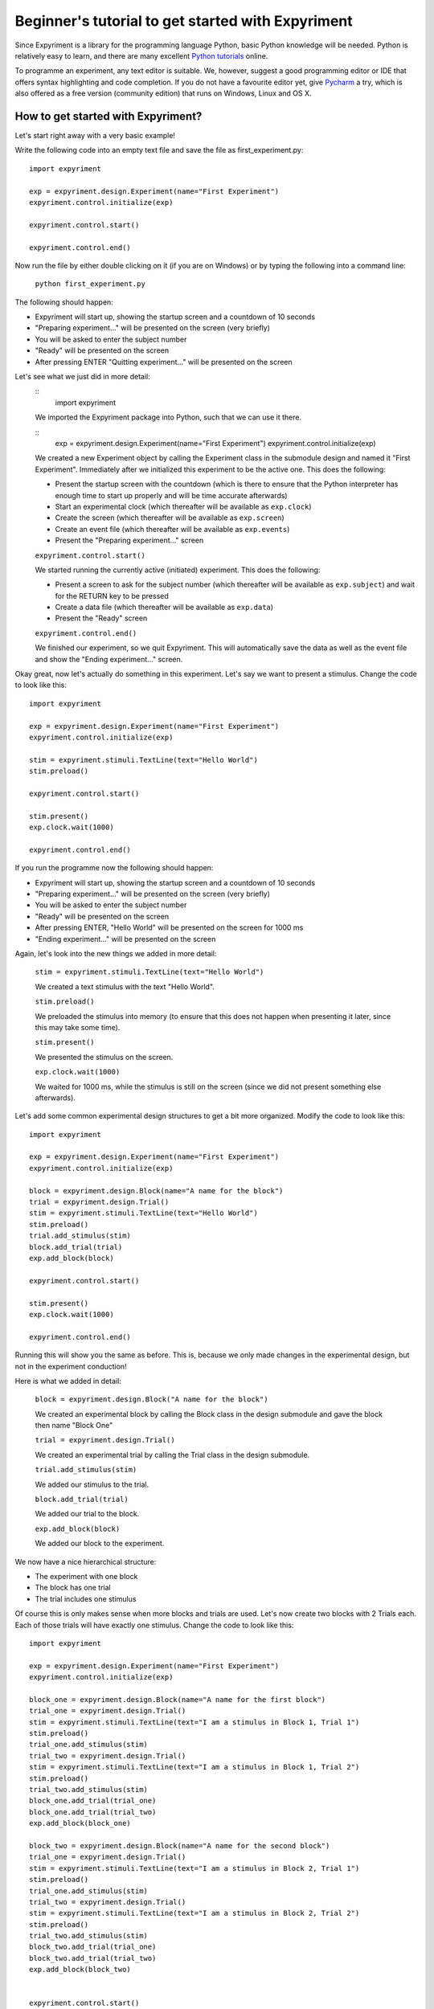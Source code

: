 Beginner's tutorial to get started with Expyriment
====================================================

Since Expyriment is a library for the programming language Python,
basic Python knowledge will be needed. Python is relatively easy to
learn, and there are many excellent `Python tutorials`_ online.

To programme an experiment, any text editor is suitable.
We, however, suggest a good programming editor or IDE that offers syntax
highlighting and code completion. If you do not have a favourite editor yet,
give `Pycharm`_ a try, which is also offered as a free version (community edition)
that runs on Windows, Linux and OS X.

.. _`Python tutorials`: http://docs.python-guide.org/en/latest/intro/learning/
.. _`Pycharm`: https://www.jetbrains.com/pycharm/

How to get started with Expyriment?
-----------------------------------

Let's start right away with a very basic example!

Write the following code into an empty text file and save the file as 
first_experiment.py::

    import expyriment

    exp = expyriment.design.Experiment(name="First Experiment")
    expyriment.control.initialize(exp)

    expyriment.control.start()

    expyriment.control.end()

Now run the file by either double clicking on it (if you are on Windows) or by 
typing the following into a command line:
    
    ``python first_experiment.py``

The following should happen:

* Expyriment will start up, showing the startup screen and a countdown of 10 
  seconds
* "Preparing experiment..." will be presented on the screen (very briefly)
* You will be asked to enter the subject number
* "Ready" will be presented on the screen
* After pressing ENTER "Quitting experiment..." will be presented on the screen

Let's see what we just did in more detail:
    ::
        import expyriment 
    
    We imported the Expyriment package into Python, such that we can use it 
    there.

    ::
        exp = expyriment.design.Experiment(name="First Experiment")
        expyriment.control.initialize(exp)
    
    We created a new Experiment object by calling the Experiment class in the 
    submodule design and named it "First Experiment". Immediately after we 
    initialized this experiment to be the active one. This does the following:
    
    * Present the startup screen with the countdown (which is there to ensure 
      that the Python interpreter has enough time to start up properly and will 
      be time accurate afterwards)
    * Start an experimental clock (which thereafter will be available as 
      ``exp.clock``)
    * Create the screen (which thereafter will be available as ``exp.screen``)
    * Create an event file (which thereafter will be available as 
      ``exp.events``)
    * Present the "Preparing experiment..." screen

    ``expyriment.control.start()``

    We started running the currently active (initiated) experiment.
    This does the following:

    * Present a screen to ask for the subject number (which thereafter will be 
      available as ``exp.subject``) and wait for the RETURN key to be pressed
    * Create a data file (which thereafter will be available as ``exp.data``)
    * Present the "Ready" screen
    
    ``expyriment.control.end()``

    We finished our experiment, so we quit Expyriment.
    This will automatically save the data as well as the event file and show 
    the "Ending experiment..." screen.


Okay great, now let's actually do something in this experiment. Let's say we 
want to present a stimulus. Change the code to look like this::

    import expyriment

    exp = expyriment.design.Experiment(name="First Experiment")
    expyriment.control.initialize(exp)

    stim = expyriment.stimuli.TextLine(text="Hello World")
    stim.preload()

    expyriment.control.start()

    stim.present()
    exp.clock.wait(1000)

    expyriment.control.end()


If you run the programme now the following should happen:

* Expyriment will start up, showing the startup screen and a countdown of 10 
  seconds
* "Preparing experiment..." will be presented on the screen (very briefly)
* You will be asked to enter the subject number
* "Ready" will be presented on the screen
* After pressing ENTER, "Hello World" will be presented on the screen for 1000 
  ms
* "Ending experiment..." will be presented on the screen


Again, let's look into the new things we added in more detail:

    ``stim = expyriment.stimuli.TextLine(text="Hello World")``

    We created a text stimulus with the text "Hello World".

    ``stim.preload()``
    
    We preloaded the stimulus into memory (to ensure that this does not happen 
    when presenting it later, since this may take some time).

    ``stim.present()``

    We presented the stimulus on the screen.

    ``exp.clock.wait(1000)``

    We waited for 1000 ms, while the stimulus is still on the screen (since we 
    did not present something else afterwards).


Let's add some common experimental design structures to get a bit more 
organized.
Modify the code to look like this::

    import expyriment

    exp = expyriment.design.Experiment(name="First Experiment")
    expyriment.control.initialize(exp)

    block = expyriment.design.Block(name="A name for the block")
    trial = expyriment.design.Trial()
    stim = expyriment.stimuli.TextLine(text="Hello World")
    stim.preload()
    trial.add_stimulus(stim)
    block.add_trial(trial)
    exp.add_block(block)

    expyriment.control.start()

    stim.present()
    exp.clock.wait(1000)

    expyriment.control.end()

Running this will show you the same as before. This is, because we only made 
changes in the experimental design, but not in the experiment conduction!

Here is what we added in detail:

    ``block = expyriment.design.Block("A name for the block")``
    
    We created an experimental block by calling the Block class in the design 
    submodule and gave the block then name "Block One"

    ``trial = expyriment.design.Trial()``

    We created an experimental trial by calling the Trial class in the design 
    submodule.

    ``trial.add_stimulus(stim)``

    We added our stimulus to the trial.

    ``block.add_trial(trial)``
    
    We added our trial to the block.

    ``exp.add_block(block)``
    
    We added our block to the experiment.


We now have a nice hierarchical structure:

* The experiment with one block
* The block has one trial
* The trial includes one stimulus


Of course this is only makes sense when more blocks and trials are used.
Let's now create two blocks with 2 Trials each. Each of those trials will have 
exactly one stimulus. Change the code to look like this::

    import expyriment

    exp = expyriment.design.Experiment(name="First Experiment")
    expyriment.control.initialize(exp)

    block_one = expyriment.design.Block(name="A name for the first block")
    trial_one = expyriment.design.Trial()
    stim = expyriment.stimuli.TextLine(text="I am a stimulus in Block 1, Trial 1")
    stim.preload()
    trial_one.add_stimulus(stim)
    trial_two = expyriment.design.Trial()
    stim = expyriment.stimuli.TextLine(text="I am a stimulus in Block 1, Trial 2")
    stim.preload()
    trial_two.add_stimulus(stim)
    block_one.add_trial(trial_one)
    block_one.add_trial(trial_two)
    exp.add_block(block_one)

    block_two = expyriment.design.Block(name="A name for the second block")
    trial_one = expyriment.design.Trial()
    stim = expyriment.stimuli.TextLine(text="I am a stimulus in Block 2, Trial 1")
    stim.preload()
    trial_one.add_stimulus(stim)
    trial_two = expyriment.design.Trial()
    stim = expyriment.stimuli.TextLine(text="I am a stimulus in Block 2, Trial 2")
    stim.preload()
    trial_two.add_stimulus(stim)
    block_two.add_trial(trial_one)
    block_two.add_trial(trial_two)
    exp.add_block(block_two)


    expyriment.control.start()

    for block in exp.blocks:
        for trial in block.trials:
            trial.stimuli[0].present()
            exp.clock.wait(1000)

    expyriment.control.end()

When running this the following happens:

* Expyriment will start up, showing the startup screen and a countdown of 10 
  seconds
* "Preparing experiment..." will be presented on the screen
* You will be asked to enter the subject number
* "Ready" will be presented on the screen
* After pressing ENTER, the stimuli are presented in the order: stimuli in 
  trial_one and trial_two of block_one followed by the stimuli in trial_one and 
  trial_two of block_two. All four are presented for 1000 ms
* "Ending experiment..." will be presented on the screen

Let's see what we did exactly:

    ``block_one = expyriment.design.Block(name="A name for the first block")``

    ``trial_one = expyriment.design.Trial()``

    ``sim = expyriment.stimuli.TextLine(text="I am a stimulus in Block 1, Trial 
    1")``
    
    ``stim.preload()``

    ``trial_one.add_stimulus(stim)``

    ``trial_two = expyriment.design.Trial()``

    ``stim = expyriment.stimuli.TextLine(text="I am a stimulus in Block 1, 
    Trial 2)``

    ``trial_two.add_stimulus(stim)``

    ``block_one.add_trial(trial_one)``

    ``block_one.add_trial(trial_two)``
    
    We created a block, two trials and two stimuli. We put one of the stimuli 
    in each of the trials, the trials into the block and the block into the 
    experiment.

    ``block_two = expyriment.design.Block(name="A name for the second`` 
    ``block")``

    ``trial_one = expyriment.design.Trial()``

    ``stim = expyriment.stimuli.TextLine(text="I am a stimulus in Block 2,
    Trial 1``

    ``stim.preload()``

    ``trial_one.add_stimulus(stim)``

    ``trial_two = expyriment.design.Trial()``
    
    ``stim = expyriment.stimuli.TextLine(text="I am a stimulus in Block 2, Trial 2")``

    ``trial_two.add_stimulus(stim)``

    ``block_two.add_trial(trial_one)``

    ``block_two.add_trial(trial_two)``

    ``exp.add_block(block_two)``


    We created another block with again two trials and two stimuli and 
    connected them like the first one.

    ``for block in exp.blocks:``

        ``for trial in block.trials:``

            ``trial.stimuli[0].present()``

            ``exp.clock.wait(1000)``
    
    We loop over all blocks in the experiment (two in our case). For each of 
    the blocks, we loop again over all trials in that block (again two in our 
    case).  For each trial we present the first stimulus (because we only added 
    one to each trial). After each stimulus presentation we wait for 1000 ms.

We now want to measure some reaction times after each stimulus presentation.
Modify the code to look like this::

    import expyriment

    exp = expyriment.design.Experiment(name="Text Experiment")
    expyriment.control.initialize(exp)

    block_one = expyriment.design.Block(name="A name for the first block")
    trial_one = expyriment.design.Trial()
    stim = expyriment.stimuli.TextLine(text="I am a stimulus in Block 1, Trial 1")
    stim.preload()
    trial_one.add_stimulus(stim)
    trial_two = expyriment.design.Trial()
    stim = expyriment.stimuli.TextLine(text="I am a stimulus in Block 1, Trial 2")
    trial_two.add_stimulus(stim)
    block_one.add_trial(trial_one)
    block_one.add_trial(trial_two)
    exp.add_block(block_one)

    block_two = expyriment.design.Block(name="A name for the second block")
    trial_one = expyriment.design.Trial()
    stim = expyriment.stimuli.TextLine(text="I am a stimulus in Block 2, Trial 1")
    stim.preload()
    trial_one.add_stimulus(stim)
    trial_two = expyriment.design.Trial()
    stim = expyriment.stimuli.TextLine(text="I am a stimulus in Block 2, Trial 2")
    trial_two.add_stimulus(stim)
    block_two.add_trial(trial_one)
    block_two.add_trial(trial_two)
    exp.add_block(block_two)

    expyriment.control.start()

    for block in exp.blocks:
        for trial in block.trials:
            trial.stimuli[0].present()
            key, rt = exp.keyboard.wait([expyriment.misc.constants.K_LEFT,
                                         expyriment.misc.constants.K_RIGHT])
            exp.data.add([block.name, trial.id, key, rt])

    expyriment.control.end()

When you run this code, the following happens:

* Expyriment will start up, showing the startup screen and a countdown of 10 
  seconds
* "Preparing experiment..." will be presented on the screen
* You will be asked to enter the subject numtrial_one.add_stimulusber
* "Ready" will be presented on the screen
* After pressing ENTER the stimuli are presented in the order: stimuli in 
  trial_one and trial_two of block_one followed by the stimuli in trial_one and 
  trial_two of block_two. After each presentation the programme waits for the 
  LEFT or RIGHT arrow key to be pressed until it proceeds.
* "Ending experiment..." will be presented on the screen

Let's see why this is:

    ``key, rt = exp.keyboard.wait([expyriment.misc.constants.K_LEFT,``

        ``expyriment.misc.constants.K_RIGHT])``
                            
    We waited for a keyboards response which is either the LEFT or the RIGHT 
    arrow key (as defined by a list with those two keys as elements).  This 
    function returns the key that was pressed as well as the reaction time.

    ``exp.data.add([block.name, trial.id, key, rt])``
    
    We added the name of the block, the id of the trial, the pressed key and 
    the reaction time to the data file (by adding a list with those two as 
    elements).  The id of a trial is automatically set when the trial is added 
    to a block.

    Now have a look at the "data" and "events" directories (in the same 
    directory where your first_example.py is located). The "data" directory 
    contains data log files, named according to the experiment name, the 
    subject number and a timestamp. The file ending is .xpd. (Note: To 
    disable time stamps in output filenames, you have change the defauls of
    the io module before you initialize your experiment: 
    ``expyriment.io.defaults.outputfile_time_stamp = False``)  The event 
    directory contains event log files with the ending .xpe.
    Open the latest data file to see the data we just logged. Notice that the 
    first rows are a header with some information about the file. However, it 
    would be nice to also have the variable names of what is logged in there. 
    To do this, add the following lines above where you start the experiment:

    ``exp.data_variable_names = ["Block", "Trial", "Key", "RT"]``

    What this does is to add the given names into the data file header, 
    separated by commas.

The last thing to mention in this brief tutorial are the default settings.  
Each module (control, design, io, stimuli, misc) has its own defaults.  
Changing these defaults will only have an effect before the corresponding 
object is created. Thus, a safe place is right at the beginning of your file, 
just above creating an experiment. Note also that it is handy to overwrite 
other default settings in the beginning as well, to have one central place for 
important settings. It might also shorten calls to the classes later on. For 
instance, the ``experiment_name`` can also be set as 
``mysettings.experiment_name`` and the ``name="Test Experiment"`` parameter is 
not needed anymore. However, using explicit parameters in the call to classes 
will overwrite any previous default settings!  One of the most common things to 
do, while developing is to change the default presentation mode from fullscreen 
to a window:

    ``expyriment.control.defaults.window_mode = True``

    ``expyriment.control.defaults.window_size = (800,600)``

    Also, when using older machines with very old video cards, you might want 
    to run in fullscreen, but without using OpenGL:

    ``expyriment.control.defaults.open_gl = False``

That's it so far. We are at the end of the getting started tutorial. As a 
summary, have a look at the following code, which again show the overall 
structure of an Expyriment file with the 3 main parts::

    import expyriment

    # Any global settings go here

    exp = expyriment.control.initialize()

    # Create design (blocks and trials)
    # Create stimuli (and put them into trials)
    # Create input/output devices (like button boxes etc.)

    expyriment.control.start()

    # Experiment conduction
    # Loop over blocks and trials, present stimuli and get user input

    expyriment.control.end()
